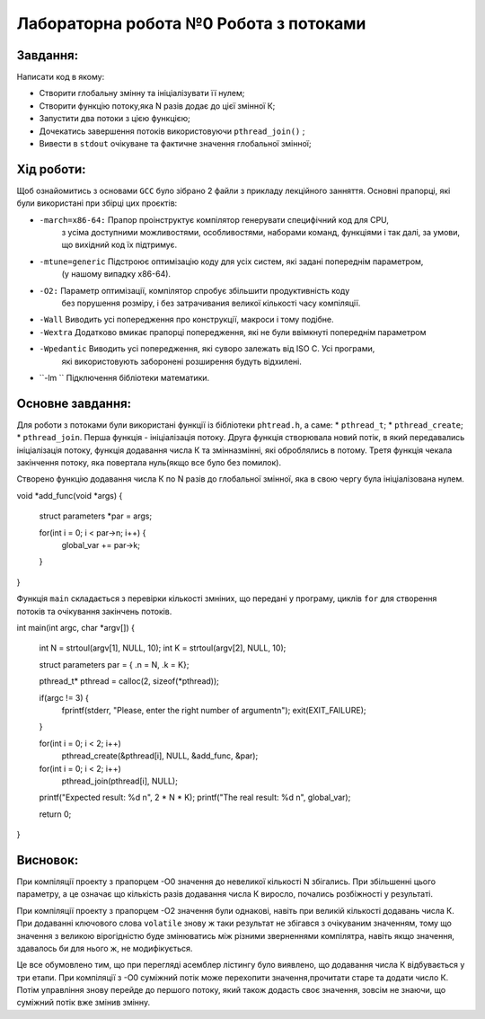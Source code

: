 =================================================
**Лабораторна робота №0 Робота з потоками**
=================================================


**Завдання:**
--------------
Написати код в якому:

* Створити глобальну змінну та ініціалізувати її нулем;
* Створити функцію потоку,яка N разів додає до цієї змінної К;
* Запустити два потоки з цією функцією;
* Дочекатись завершення потоків використовуючи ``pthread_join()`` ;
* Вивести в ``stdout`` очікуване та фактичне значення глобальної змінної;

**Хід роботи:**
---------------

Щоб ознайомитись з основами ``GCC`` було зібрано 2 файли з прикладу лекційного занняття.
Основні прапорці, які були використані при збірці цих проєктів:

* ``-march=x86-64:``  	Прапор проінструктує компілятор генерувати специфічний код для CPU,
			з усіма доступними можливостями, особливостями, наборами команд,
			функціями і так далі, за умови, що вихідний код їх підтримує.

* ``-mtune=generic`` 	Підстроює оптимізацію коду для усіх систем, які задані попереднім параметром,
			(у нашому випадку х86-64).

* ``-O2:``		Параметр оптимізації, компілятор спробує збільшити продуктивність коду 
			без порушення розміру, і без затрачивания великої кількості часу компіляції.

* ``-Wall`` 		Виводить усі попередження про конструкції, макроси і тому подібне.

* ``-Wextra``		Додатково вмикає прапорці попередження, які не були ввімкнуті попереднім параметром

* ``-Wpedantic``	Виводить усі попередження, які суворо залежать від ISO C. Усі програми,
			які використовують заборонені розширення будуть відхилені.

* ``-lm	``		Підключення бібліотеки математики.

**Основне завдання:**
----------------------
Для роботи з потоками були використані функції із бібліотеки ``phtread.h``, а саме:
* ``pthread_t``;
* ``pthread_create``;
* ``pthread_join``.
Перша функція - ініціалізація потоку. Друга функція створювала новий потік, в який передавались
ініціалізація потоку, функція додавання числа К та змінна\змінні, які оброблялись в потому.
Третя функція чекала закінчення потоку, яка повертала нуль(якщо все було без помилок).

Створено функцію додавання числа К по N разів до глобальної змінної, яка в свою чергу була 
ініціалізована нулем.
 
.. code-block:: C

void *add_func(void *args)
{
	struct parameters *par = args;

	for(int i = 0; i < par->n; i++) {
		global_var += par->k;
	}
}

Функція ``main`` складається з перевірки кількості змніних, що передані у програму, циклів ``for``
для створення потоків та очікування закінчень потоків. 

.. code-block:: C

int main(int argc, char *argv[])
{
	int N = strtoul(argv[1], NULL, 10);
	int K = strtoul(argv[2], NULL, 10);

	struct parameters par = { .n = N, .k = K};

	pthread_t* pthread = calloc(2, sizeof(*pthread));

	if(argc != 3) {
		fprintf(stderr, "Please, enter the right number of argument\n");
		exit(EXIT_FAILURE);
	}	

	for(int i = 0; i < 2; i++) 
		pthread_create(&pthread[i], NULL, &add_func, &par);
		
	for(int i = 0; i < 2; i++) 
		pthread_join(pthread[i], NULL);
	

	printf("Expected result: %d \n", 2 * N * K);
	printf("The real result: %d \n", global_var);

	return 0;
}

**Висновок:**
---------

При компіляції проекту з прапорцем -О0 значення до невеликої кількості N збігались. При збільшенні 
цього параметру, а це означає що кількість разів додавання числа К виросло, почались розбіжності у результаті.

При компіляції проекту з прапорцем -О2 значення були однакові, навіть при великій кількості додавань
числа К. При додаванні ключового слова ``volatile`` знову ж таки результат не збігався з очікуваним 
значенням, тому що значення з великою вірогідністю буде змінюватись між різними зверненнями компілятра, навіть якщо
значення, здавалось би для нього ж, не модифікується.

Це все обумовлено тим, що при перегляді асемблер лістингу було виявлено, що додавання числа К
відбувається у три етапи. При компіляції з -О0 суміжний потік може перехопити значення,прочитати
старе та додати число К. Потім управління знову перейде до першого потоку, який також додасть
своє значення, зовсім не знаючи, що суміжний потік вже змінив змінну.





